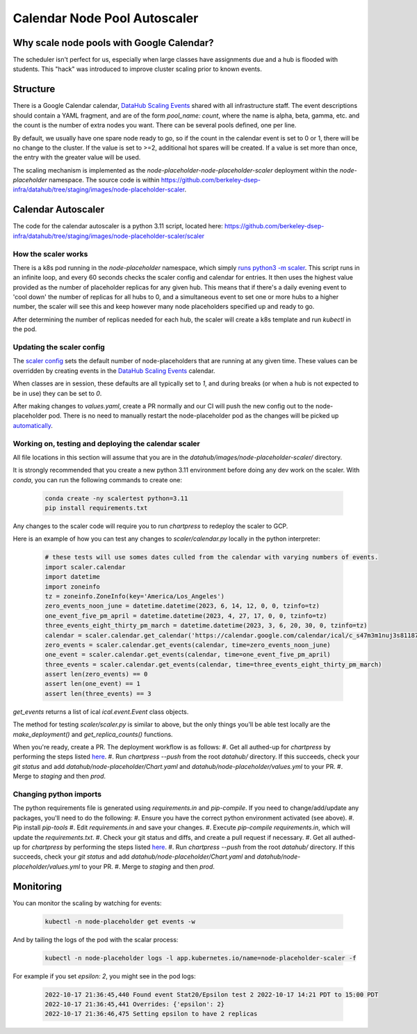 .. _howto/calendar-scheduler:

=============================
Calendar Node Pool Autoscaler
=============================


Why scale node pools with Google Calendar?
==========================================

The scheduler isn't perfect for us, especially when large classes have assignments due and a hub is flooded with students. This "hack" was introduced to improve cluster scaling prior to known events.

Structure
=========
There is a Google Calendar calendar, `DataHub Scaling Events <https://calendar.google.com/calendar/embed?src=c_s47m3m1nuj3s81187k3b2b5s5o%40group.calendar.google.com&ctz=America%2FLos_Angeles>`_ shared with all infrastructure staff. The event descriptions should contain a YAML fragment, and are of the form `pool_name: count`, where the name is alpha, beta, gamma, etc. and the count is the number of extra nodes you want. There can be several pools defined, one per line.

By default, we usually have one spare node ready to go, so if the count in the calendar event is set to 0 or 1, there will be no change to the cluster. If the value is set to >=2, additional hot spares will be created. If a value is set more than once, the entry with the greater value will be used.

The scaling mechanism is implemented as the `node-placeholder-node-placeholder-scaler` deployment within the `node-placeholder` namespace. The source code is within https://github.com/berkeley-dsep-infra/datahub/tree/staging/images/node-placeholder-scaler.

Calendar Autoscaler
===================
The code for the calendar autoscaler is a python 3.11 script, located here: https://github.com/berkeley-dsep-infra/datahub/tree/staging/images/node-placeholder-scaler/scaler

How the scaler works
********************
There is a k8s pod running in the `node-placeholder` namespace, which simply
`runs python3 -m scaler <https://github.com/berkeley-dsep-infra/datahub/blob/staging/images/node-placeholder-scaler/Dockerfile>`_.
This script runs in an infinite loop, and every
60 seconds checks the scaler config and calendar for entries.  It then uses
the highest value provided as the number of placeholder replicas for any given
hub.  This means that if there's a daily evening event to 'cool down' the number
of replicas for all hubs to 0, and a simultaneous event to set one or more hubs
to a higher number, the scaler will see this and keep however many node
placeholders specified up and ready to go.

After determining the number of replicas needed for each hub, the scaler will
create a k8s template and run `kubectl` in the pod.

Updating the scaler config
**************************
The `scaler config <https://github.com/berkeley-dsep-infra/datahub/blob/staging/node-placeholder/values.yaml>`_
sets the default number of node-placeholders that are running at any given time.
These values can be overridden by creating events in the `DataHub Scaling Events <https://calendar.google.com/calendar/embed?src=c_s47m3m1nuj3s81187k3b2b5s5o%40group.calendar.google.com&ctz=America%2FLos_Angeles>`_
calendar.

When classes are in session, these defaults are all typically set to `1`, and
during breaks (or when a hub is not expected to be in use) they can be set to
`0`.

After making changes to `values.yaml`, create a PR normally and our CI will
push the new config out to the node-placeholder pod.  There is no need to
manually restart the node-placeholder pod as the changes will be picked up
`automatically <https://github.com/berkeley-dsep-infra/datahub/blob/3fb2d9412cbf87e0583774c8a7dc6c12ef58e715/images/node-placeholder-scaler/scaler/scaler.py#L93>`_.

Working on, testing and deploying the calendar scaler
*****************************************************
All file locations in this section will assume that you are in the
`datahub/images/node-placeholder-scaler/` directory.

It is strongly recommended that you create a new python 3.11 environment before
doing any dev work on the scaler.  With `conda`, you can run the following
commands to create one:

   .. code:: bash

      conda create -ny scalertest python=3.11
      pip install requirements.txt

Any changes to the scaler code will require you to run `chartpress` to redeploy
the scaler to GCP.

Here is an example of how you can test any changes to `scaler/calendar.py`
locally in the python interpreter:

   .. code:: python

      # these tests will use somes dates culled from the calendar with varying numbers of events.
      import scaler.calendar
      import datetime
      import zoneinfo
      tz = zoneinfo.ZoneInfo(key='America/Los_Angeles')
      zero_events_noon_june = datetime.datetime(2023, 6, 14, 12, 0, 0, tzinfo=tz)
      one_event_five_pm_april = datetime.datetime(2023, 4, 27, 17, 0, 0, tzinfo=tz)
      three_events_eight_thirty_pm_march = datetime.datetime(2023, 3, 6, 20, 30, 0, tzinfo=tz)
      calendar = scaler.calendar.get_calendar('https://calendar.google.com/calendar/ical/c_s47m3m1nuj3s81187k3b2b5s5o%40group.calendar.google.com/public/basic.ics')
      zero_events = scaler.calendar.get_events(calendar, time=zero_events_noon_june)
      one_event = scaler.calendar.get_events(calendar, time=one_event_five_pm_april)
      three_events = scaler.calendar.get_events(calendar, time=three_events_eight_thirty_pm_march)
      assert len(zero_events) == 0
      assert len(one_event) == 1
      assert len(three_events) == 3

`get_events` returns a list of ical `ical.event.Event` class objects.

The method for testing `scaler/scaler.py` is similar to above, but the only
things you'll be able test locally are the `make_deployment()` and `get_replica_counts()` functions.

When you're ready, create a PR.  The deployment workflow is as follows:
#. Get all authed-up for `chartpress` by performing the steps listed `here <https://docs.datahub.berkeley.edu/en/latest/admins/howto/rebuild-hub-image.html#>`_.
#. Run `chartpress --push` from the root `datahub/` directory.  If this succeeds, check your `git status` and add `datahub/node-placeholder/Chart.yaml` and `datahub/node-placeholder/values.yml` to your PR.
#. Merge to `staging` and then `prod`.

Changing python imports
***********************
The python requirements file is generated using `requirements.in` and `pip-compile`.  If you need to change/add/update any packages, you'll need to do the following:
#. Ensure you have the correct python environment activated (see above).
#. Pip install `pip-tools`
#. Edit `requirements.in` and save your changes.
#. Execute `pip-compile requirements.in`, which will update the `requirements.txt`.
#. Check your git status and diffs, and create a pull request if necessary.
#. Get all authed-up for `chartpress` by performing the steps listed `here <https://docs.datahub.berkeley.edu/en/latest/admins/howto/rebuild-hub-image.html#>`_.
#. Run `chartpress --push` from the root `datahub/` directory.  If this succeeds, check your `git status` and add `datahub/node-placeholder/Chart.yaml` and `datahub/node-placeholder/values.yml` to your PR.
#. Merge to `staging` and then `prod`.

Monitoring
==========
You can monitor the scaling by watching for events:

   .. code:: bash

      kubectl -n node-placeholder get events -w

And by tailing the logs of the pod with the scalar process:

   .. code:: bash

      kubectl -n node-placeholder logs -l app.kubernetes.io/name=node-placeholder-scaler -f

For example if you set `epsilon: 2`, you might see in the pod logs:

   .. code:: bash

      2022-10-17 21:36:45,440 Found event Stat20/Epsilon test 2 2022-10-17 14:21 PDT to 15:00 PDT
      2022-10-17 21:36:45,441 Overrides: {'epsilon': 2}
      2022-10-17 21:36:46,475 Setting epsilon to have 2 replicas
